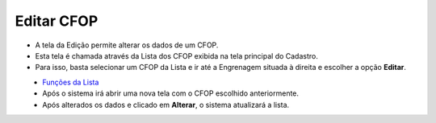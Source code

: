 Editar CFOP
###########
- A tela da Edição permite alterar os dados de um CFOP.

- Esta tela é chamada através da Lista dos CFOP exibida na tela principal do Cadastro.
- Para isso, basta selecionar um CFOP da Lista e ir até a Engrenagem situada à direita e escolher a opção **Editar**.

|imagem9|
   - `Funções da Lista <lista_cfop.html#section>`__
   - Após o sistema irá abrir uma nova tela com o CFOP escolhido anteriormente.   

|imagem10|
   - Após alterados os dados e clicado em **Alterar**, o sistema atualizará a lista.

.. |imagem9| image:: imagens/CFOP_9.png

.. |imagem10| image:: imagens/CFOP_10.png
